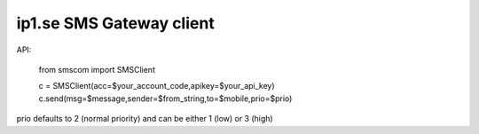 
ip1.se SMS Gateway client
=========================


API:

  from smscom import SMSClient

  c = SMSClient(acc=$your_account_code,apikey=$your_api_key)
  c.send(msg=$message,sender=$from_string,to=$mobile,prio=$prio)

prio defaults to 2 (normal priority) and can be either 1 (low) or 3 (high)
